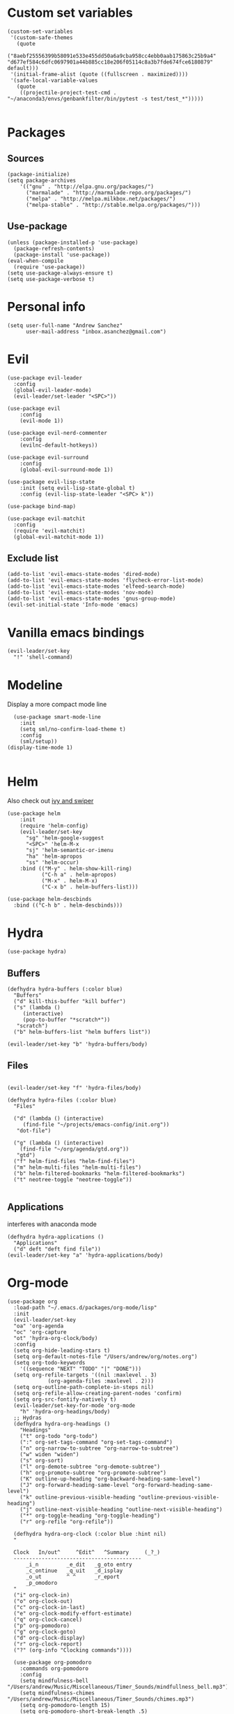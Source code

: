 #+PROPERTY: header-args: tangle "init.el"
* Custom set variables
#+begin_src elisp :tangle yes
(custom-set-variables
 '(custom-safe-themes
   (quote
    ("8aebf25556399b58091e533e455dd50a6a9cba958cc4ebb0aab175863c25b9a4" "d677ef584c6dfc0697901a44b885cc18e206f05114c8a3b7fde674fce6180879" default)))
 '(initial-frame-alist (quote ((fullscreen . maximized))))
 '(safe-local-variable-values
   (quote
    ((projectile-project-test-cmd . "~/anaconda3/envs/genbankfilter/bin/pytest -s test/test_*")))))

#+end_src
* Packages
** Sources 
#+begin_src elisp :tangle yes
  (package-initialize)
  (setq package-archives
      '(("gnu" . "http://elpa.gnu.org/packages/")
        ("marmalade" . "http://marmalade-repo.org/packages/")
        ("melpa" . "http://melpa.milkbox.net/packages/")
        ("melpa-stable" . "http://stable.melpa.org/packages/")))
#+end_src
** Use-package
#+begin_src elisp :tangle yes
(unless (package-installed-p 'use-package)
  (package-refresh-contents)
  (package-install 'use-package))
(eval-when-compile
  (require 'use-package))
(setq use-package-always-ensure t)
(setq use-package-verbose t)
#+end_src
* Personal info
#+begin_src elisp :tangle yes
(setq user-full-name "Andrew Sanchez"
      user-mail-address "inbox.asanchez@gmail.com")
#+end_src
* Evil
#+begin_src elisp :tangle yes
  (use-package evil-leader
    :config
    (global-evil-leader-mode)
    (evil-leader/set-leader "<SPC>"))

  (use-package evil
      :config
      (evil-mode 1))

  (use-package evil-nerd-commenter
      :config
      (evilnc-default-hotkeys))

  (use-package evil-surround
      :config
      (global-evil-surround-mode 1))

  (use-package evil-lisp-state
      :init (setq evil-lisp-state-global t)
      :config (evil-lisp-state-leader "<SPC> k"))

  (use-package bind-map) 

  (use-package evil-matchit
    :config
    (require 'evil-matchit)
    (global-evil-matchit-mode 1))
#+end_src

#+RESULTS:
: t

** Exclude list
#+begin_src elisp :tangle yes
  (add-to-list 'evil-emacs-state-modes 'dired-mode)
  (add-to-list 'evil-emacs-state-modes 'flycheck-error-list-mode)
  (add-to-list 'evil-emacs-state-modes 'elfeed-search-mode)
  (add-to-list 'evil-emacs-state-modes 'nov-mode)
  (add-to-list 'evil-emacs-state-modes 'gnus-group-mode)
  (evil-set-initial-state 'Info-mode 'emacs)
#+end_src

* Vanilla emacs bindings
#+begin_src elisp :tangle yes
  (evil-leader/set-key
    "!" 'shell-command)
#+end_src

* Modeline
Display a more compact mode line

#+begin_src elisp :tangle yes
    (use-package smart-mode-line
      :init
      (setq sml/no-confirm-load-theme t)
      :config
      (sml/setup))
  (display-time-mode 1)
#+end_src

#+RESULTS:
: t

#+begin_src emacs-lisp
#+end_src
* Helm
  Also check out [[https://github.com/abo-abo/swiper][ivy and swiper]]
#+begin_src elisp :tangle yes
  (use-package helm
      :init
      (require 'helm-config)
      (evil-leader/set-key
        "sg" 'helm-google-suggest
        "<SPC>" 'helm-M-x
        "sj" 'helm-semantic-or-imenu
        "ha" 'helm-apropos
        "ss" 'helm-occur)
      :bind (("M-y" . helm-show-kill-ring)
             ("C-h a" . helm-apropos)
             ("M-x" . helm-M-x)
             ("C-x b" . helm-buffers-list)))

  (use-package helm-descbinds
    :bind (("C-h b" . helm-descbinds)))
#+end_src
  
* Hydra
#+begin_src elisp :tangle yes
(use-package hydra)
#+end_src

** Buffers
#+begin_src elisp :tangle yes
  (defhydra hydra-buffers (:color blue)
    "Buffers"
    ("d" kill-this-buffer "kill buffer")
    ("s" (lambda ()
	   (interactive)
	   (pop-to-buffer "*scratch*"))
     "scratch")
    ("b" helm-buffers-list "helm buffers list"))

  (evil-leader/set-key "b" 'hydra-buffers/body)
#+end_src

#+RESULTS:

** Files
#+begin_src elisp :tangle yes

  (evil-leader/set-key "f" 'hydra-files/body)

  (defhydra hydra-files (:color blue)
    "Files"

    ("d" (lambda () (interactive)
	   (find-file "~/projects/emacs-config/init.org"))
     "dot-file")

    ("g" (lambda () (interactive)
	  (find-file "~/org/agenda/gtd.org"))
     "gtd")
    ("f" helm-find-files "helm-find-files")
    ("m" helm-multi-files "helm-multi-files")
    ("b" helm-filtered-bookmarks "helm-filtered-bookmarks")
    ("t" neotree-toggle "neotree-toggle"))

#+end_src

#+RESULTS:
: hydra-files/body

** Applications
   interferes with anaconda mode
#+begin_src elisp :tangle no
  (defhydra hydra-applications ()
    "Applications"
    ("d" deft "deft find file"))
  (evil-leader/set-key "a" 'hydra-applications/body)
#+end_src

#+RESULTS:

* Org-mode
#+begin_src elisp :tangle yes
   (use-package org
     :load-path "~/.emacs.d/packages/org-mode/lisp"
     :init
     (evil-leader/set-key
	 "oa" 'org-agenda
	 "oc" 'org-capture
	 "ot" 'hydra-org-clock/body)
     :config
     (setq org-hide-leading-stars t)
     (setq org-default-notes-file "/Users/andrew/org/notes.org")
     (setq org-todo-keywords
       '((sequence "NEXT" "TODO" "|" "DONE")))
     (setq org-refile-targets '((nil :maxlevel . 3)
				(org-agenda-files :maxlevel . 2)))
     (setq org-outline-path-complete-in-steps nil)
     (setq org-refile-allow-creating-parent-nodes 'confirm)
     (setq org-src-fontify-natively t)
     (evil-leader/set-key-for-mode 'org-mode
       "h" 'hydra-org-headings/body)
     ;; Hydras
     (defhydra hydra-org-headings ()
       "Headings"
	   ("t" org-todo "org-todo")
	   (":" org-set-tags-command "org-set-tags-command")
	   ("n" org-narrow-to-subtree "org-narrow-to-subtree")
	   ("w" widen "widen")
	   ("s" org-sort)
	   ("l" org-demote-subtree "org-demote-subtree")
	   ("h" org-promote-subtree "org-promote-subtree")
	   ("K" outline-up-heading "org-backward-heading-same-level")
	   ("J" org-forward-heading-same-level "org-forward-heading-same-level")
	   ("k" outline-previous-visible-heading "outline-previous-visible-heading")
	   ("j" outline-next-visible-heading "outline-next-visible-heading")
	   ("*" org-toggle-heading "org-toggle-heading")
	   ("r" org-refile "org-refile"))

     (defhydra hydra-org-clock (:color blue :hint nil)
	 "

	 Clock   In/out^     ^Edit^   ^Summary     (_?_)
	 -----------------------------------------
		 _i_n         _e_dit   _g_oto entry
		 _c_ontinue   _q_uit   _d_isplay
		 _o_ut        ^ ^      _r_eport
		 _p_omodoro
	 "
	 ("i" org-clock-in)
	 ("o" org-clock-out)
	 ("c" org-clock-in-last)
	 ("e" org-clock-modify-effort-estimate)
	 ("q" org-clock-cancel)
	 ("p" org-pomodoro)
	 ("g" org-clock-goto)
	 ("d" org-clock-display)
	 ("r" org-clock-report)
	 ("?" (org-info "Clocking commands"))))

     (use-package org-pomodoro
       :commands org-pomodoro
       :config
       (setq mindfulness-bell "/Users/andrew/Music/Miscellaneous/Timer_Sounds/mindfullness_bell.mp3") 
       (setq mindfulness-chimes "/Users/andrew/Music/Miscellaneous/Timer_Sounds/chimes.mp3") 
       (setq org-pomodoro-length 15)
       (setq org-pomodoro-short-break-length .5)
       (setq org-pomodoro-start-sound mindfulness-bell)
       (setq org-pomodoro-finished-sound mindfulness-bell)
       (setq org-pomodoro-short-break-sound mindfulness-bell)
       (setq org-pomodoro-long-break-sound mindfulness-chimes)
       (setq org-pomodoro-start-sound-p t))
#+end_src

** Babel
#+begin_src elisp :tangle yes
  (setq org-babel-load-languages
	'((emacs-lisp . t) (shell . t)))
#+end_src

** Capture
#+begin_src elisp :tangle yes

     (setq org-capture-templates
	   '(("t" "TODO" entry (file+headline "/Users/andrew/org/agenda/gtd.org" "Tasks")
	      "* TODO %? \n%U\n" :empty-lines 1)
	     ("n" "NEXT" entry (file+headline "/Users/andrew/org/agenda/gtd.org" "Tasks")
	      "* NEXT %? \n%U\n" :empty-lines 1)
	     ("h" "New Headline" entry (file+headline "/Users/andrew/agenda/gtd.org" "Notes")
		"* %?\n")
	     ("p" "Plan" entry (file+headline "/Users/andrew/org/agenda/gtd.org" "Plans")
	     "* %?\n")
	     ("j" "Journal" entry (file+datetree "/Users/andrew/org/agenda/journal.org")
	     "* %?\nEntered on %U\n")))
#+end_src

** Agenda
#+begin_src elisp :tangle yes

(defun org-archive-done-tasks ()
  (interactive)
  (org-map-entries
   (lambda ()
     (org-archive-subtree)
     (setq org-map-continue-from (outline-previous-heading)))
   "/DONE" 'tree))

     (setq org-agenda-sorting-strategy
	   '((agenda habit-down timestamp-down priority-down category-keep)
	    (todo priority-down timestamp-down category-keep)
	    (tags priority-down timestamp-down category-keep)
	    (search category-keep timestamp-down)))

     (setq org-agenda-files '("~/org/agenda" "~/org/projects"))
     (setq org-agenda-custom-commands
	 '(("!" "ASAP" tags-todo "asap-TODO=\"DONE\"") 
	     ("n" . "Next")
	     ("np" "Next PMI" tags-todo "TODO=\"NEXT\"+category=\"PMI\""
	      ((org-agenda-overriding-header "Next PMI")))
	     ("na" "Next ABB" tags-todo "TODO=\"NEXT\"+category=\"ABB\""
	      ((org-agenda-overriding-header "Next ABB")))
	     ("nm" "Next Miscellaneous" tags-todo "TODO=\"NEXT\"+category=\"misc\""
	      ((org-agenda-overriding-header "Next Miscellaneous")))
	     ("A" . "All")
	     ;("am" "All Miscellaneous" tags-todo "TODO={TODO\\|NEXT}+category=\"misc\"")
	     ("Am" "All Miscellaneous"
	     ((tags-todo "TODO=\"NEXT\"+category=\"misc\"")
	     (tags-todo "TODO=\"TODO\"+category=\"misc\"")
	     (tags-todo "TODO=\"DONE\"+category=\"misc\""))
	     ((org-agenda-overriding-header "All Miscellaneous")))
	     ("Ap" "All PMI"
	     ((tags-todo "TODO=\"NEXT\"+category=\"PMI\"")
	     (tags-todo "TODO=\"TODO\"+category=\"PMI\"")
	     (tags-todo "TODO=\"DONE\"+category=\"PMI\""))
	     ((org-agenda-overriding-header "")))
	     ("Aa" "ALL"
	     ((tags-todo "TODO=\"NEXT\"")
	     (tags-todo "TODO=\"TODO\"")
	     (tags-todo "TODO=\"DONE\""))
	     ((org-agenda-overriding-header "All")))))
#+end_src
* Windows and frames
** Toolbar
   Save space by not showing the toolbar
#+begin_src elisp :tangle yes
(tool-bar-mode -1)
#+end_src
** Golden ratio mode
#+begin_src elisp :tangle yes
  (use-package golden-ratio
    :config
    (golden-ratio-mode 1)
    (add-to-list 'golden-ratio-extra-commands 'evil-window-next)
    (add-to-list 'golden-ratio-extra-commands 'evil-window-right)
    (add-to-list 'golden-ratio-extra-commands 'evil-window-left)
    (add-to-list 'golden-ratio-extra-commands 'evil-window-down)
    (add-to-list 'golden-ratio-extra-commands 'evil-window-up))
#+end_src
** Winner mode
Undo and redo window configuration
#+begin_src elisp :tangle yes
  (use-package winner
    :commands
    (winner-undo winner-redo)
    :config
    (winner-mode)
    (evil-leader/set-key
      "wu" 'winner-undo
      "wr" 'winner-redo))
#+end_src

#+RESULTS:
: t

** Zoom
#+begin_src elisp :tangle yes
  (use-package zoom-frm)
  (defhydra hydra-zoom (global-map "C-=")
    "zoom"
    ("g" text-scale-increase)
    ("l" text-scale-decrease)
    ("i" zoom-in)
    ("o" zoom-out))
#+end_src

#+RESULTS:
: hydra-zoom/body

* Backups
#+begin_src elisp :tangle yes
;; Special dir for backups
(setq backup-directory-alist '(("." . "~/.emacs.d/backups")))
#+end_src

* Magit
Not sure why these aren't working

:config (setq magit-git-executable '("~/usr/bin/git"))
'(magit-git-executable "~/usr/bin/git")

#+begin_src elisp :tangle yes
  (use-package magit
    :commands magit-status
    :init
    (evil-leader/set-key
      "gs" 'magit-status))
#+end_src

#+RESULTS:

* Better defaults
Also look at sensible-defaults
#+begin_src elisp :tangle yes
(show-paren-mode 1)
(menu-bar-mode -1)
(when (fboundp 'tool-bar-mode)
    (tool-bar-mode -1))
(when (fboundp 'scroll-bar-mode)
    (scroll-bar-mode -1))
(when (fboundp 'horizontal-scroll-bar-mode)
    (horizontal-scroll-bar-mode -1))

(require 'uniquify)
(setq uniquify-buffer-name-style 'forward)

(require 'saveplace)
(setq-default save-place t)
(fset 'yes-or-no-p 'y-or-n-p)
#+end_src
* Tramp
  This doesn't actually seem to be faster...
#+begin_src elisp :tangle no
(setq tramp-default-method "ssh")
#+end_src

* Binding related
  Also check out [[https://github.com/nonsequitur/smex][smex]] 
#+begin_src elisp :tangle yes
  (use-package which-key
      :config
      (which-key-mode))
#+end_src

#+RESULTS:

* Python
#+begin_src elisp :tangle yes
  (use-package python
    :mode ("\\.py\\'" . python-mode)
    :interpreter ("python" . python-mode)
    :config
    ;; (add-hook 'python-mode-hook 'yapf-mode)
    (add-hook 'python-mode-hook
	  (lambda ()
	  (require 'sphinx-doc)
	  (sphinx-doc-mode t)))
    (add-hook 'python-mode-hook 'anaconda-mode)
    (add-hook 'python-mode-hook 'anaconda-eldoc-mode)
    (add-hook 'before-save-hook 'py-isort-before-save)
    (require 'py-isort)
    (setq python-shell-exec-path '("~/anaconda3/bin/python"))
    (evil-leader/set-key-for-mode 'python-mode
	"a" 'hydra-anaconda/body)
    (defhydra hydra-anaconda (:color blue :hint nil)
    "
    ^Anaconda^
    ----------
    _d_: find definitions
    _a_: find assignments
    _r_: find references
    _b_: go back
    _s_: show doc
    _y_: yapfify-buffer
    _v_: pythonic-activate
    _V_: pythonic-deactivate
    "
	("d" anaconda-mode-find-definitions)
	("a" anaconda-mode-find-assignments)
	("r" anaconda-mode-find-references)
	("b" anaconda-mode-go-back)
	("s" anaconda-mode-show-doc)
	("y" yapfify-buffer)
	("v" pythonic-activate)
	("V" pythonic-deactivate)))

  (use-package anaconda-mode :defer t)

  (use-package sphinx-doc :defer t)

  (use-package py-isort
    :commands py-isort-buffer)

#+end_src

#+RESULTS:

** Fix faulty completion bug
   Source:  https://github.com/jorgenschaefer/elpy/issues/887
   Fixes this error message:
   Warning (python): Your ‘python-shell-interpreter’ doesn’t seem to support readline, yet ‘python-shell-completion-native’ was t and "ipython3" is not part of the ‘python-shell-completion-native-disabled-interpreters’ list. Native completions have been disabled locally.

 #+begin_src elisp :tangle yes
 (defun python-shell-completion-native-try ()
   "Return non-nil if can trigger native completion."
   (let ((python-shell-completion-native-enable t)
         (python-shell-completion-native-output-timeout
           python-shell-completion-native-try-output-timeout))
      (python-shell-completion-native-get-completions
       (get-buffer-process (current-buffer))
       nil "_")))
 #+end_src

* Yapfify
#+begin_src elisp :tangle yes
  (use-package yapfify :commands yapfify-buffer)
#+end_src
* Exec-path-from-shell
#+begin_src elisp :tangle yes
(use-package exec-path-from-shell)
(when (memq window-system '(mac ns x))
  (exec-path-from-shell-initialize))
#+end_src

* Smartparens
#+begin_src elisp :tangle yes
  (use-package smartparens
      :config
      (autoload 'smartparens-mode "paredit" "Turn on pseudo-structural editing of Lisp code." t)
      (add-hook 'emacs-lisp-mode-hook       #'smartparens-mode)
      (add-hook 'eval-expression-minibuffer-setup-hook #'smartparens-mode)
      (add-hook 'ielm-mode-hook             #'smartparens-mode)
      (add-hook 'lisp-mode-hook             #'smartparens-mode)
      (add-hook 'lisp-interaction-mode-hook #'smartparens-mode)
      (add-hook 'scheme-mode-hook           #'smartparens-mode)
      (add-hook 'python-mode-hook           #'smartparens-mode)
    :init
    (require 'smartparens-config)
    (defhydra hydra-smartparens (:hint nil)
      "
  Sexps (quit with _q_)

  ^Nav^            ^Barf/Slurp^                 ^Depth^
  ^---^------------^----------^-----------------^-----^-----------------
  _f_: forward     _<left>_:    slurp forward   _R_:      splice
  _b_: backward    _<right>_:   barf forward    _r_:      raise
  _u_: backward ↑  _C-<left>_:  slurp backward  _<up>_:   raise backward
  _d_: forward ↓   _C-<right>_: barf backward   _<down>_: raise forward
  _p_: backward ↓
  _n_: forward ↑

  ^Kill^           ^Misc^                       ^Wrap^
  ^----^-----------^----^-----------------------^----^------------------
  _w_: copy        _j_: join                    _(_: wrap with ( )
  _k_: kill        _s_: split                   _{_: wrap with { }
  ^^               _t_: transpose               _'_: wrap with ' '
  ^^               _c_: convolute               _\"_: wrap with \" \"
  ^^               _i_: indent defun"
      ("q" nil)
      ;; Wrapping
      ("(" (lambda (a) (interactive "P") (sp-wrap-with-pair "(")))
      ("{" (lambda (a) (interactive "P") (sp-wrap-with-pair "{")))
      ("'" (lambda (a) (interactive "P") (sp-wrap-with-pair "'")))
      ("\"" (lambda (a) (interactive "P") (sp-wrap-with-pair "\"")))
      ;; Navigation
      ("f" sp-forward-sexp )
      ("b" sp-backward-sexp)
      ("u" sp-backward-up-sexp)
      ("d" sp-down-sexp)
      ("p" sp-backward-down-sexp)
      ("n" sp-up-sexp)
      ;; Kill/copy
      ("w" sp-copy-sexp)
      ("k" sp-kill-sexp)
      ;; Misc
      ("t" sp-transpose-sexp)
      ("j" sp-join-sexp)
      ("s" sp-split-sexp)
      ("c" sp-convolute-sexp)
      ("i" sp-indent-defun)
      ;; Depth changing
      ("R" sp-splice-sexp)
      ("r" sp-splice-sexp-killing-around)
      ("<up>" sp-splice-sexp-killing-backward)
      ("<down>" sp-splice-sexp-killing-forward)
      ;; Barfing/slurping
      ("<right>" sp-forward-slurp-sexp)
      ("<left>" sp-forward-barf-sexp)
      ("C-<left>" sp-backward-barf-sexp)
      ("C-<right>" sp-backward-slurp-sexp)))
#+end_src

#+RESULTS:
: t

* Projectile
#+begin_src elisp :tangle yes

  (use-package projectile
    :load-path "~/.emacs.d/packages/projectile"
    :config
    (projectile-mode)
    (setq projectile-enable-caching t)
    (evil-leader/set-key
    "p" 'projectile-command-map))

   (use-package helm-projectile
     :config
     (require 'helm-projectile)
     (helm-projectile-on))

#+end_src

#+RESULTS:
: t

* Yasnippet
#+begin_src elisp :tangle yes
  (use-package yasnippet
    :load-path "~/.emacs.d/packages/yasnippet"
    :config
    (require 'yasnippet)
    (yas-global-mode 1)
    :init
    (evil-leader/set-key
      "y" 'hydra-yasnippet/body)

  (defhydra hydra-yasnippet (:color blue :hint nil)
    "
		^YASnippets^
  --------------------------------------------
    Modes:    Load/Visit:    Actions:

   _g_lobal  _d_irectory    _i_nsert
   _m_inor   _f_ile         _t_ryout
   _e_xtra   _l_ist         _n_ew
	   _a_ll
  "
    ("d" yas-load-directory)
    ("e" yas-activate-extra-mode)
    ("i" yas-insert-snippet)
    ("f" yas-visit-snippet-file :color blue)
    ("n" yas-new-snippet)
    ("t" yas-tryout-snippet)
    ("l" yas-describe-tables)
    ("g" yas/global-mode)
    ("m" yas/minor-mode)
    ("a" yas-reload-all)))
#+end_src

#+RESULTS:
: t

* Themes and fonts
#+begin_src elisp :tangle yes
  (use-package solarized-theme
    :config
    (evil-leader/set-key "tt" 'toggle-theme))
  (load-theme 'solarized-light t)
  (setq active-theme 'solarized-light)
  (defun toggle-theme ()
    (interactive)
    (if (eq active-theme 'solarized-light)
	(setq active-theme 'solarized-dark)
      (setq active-theme 'solarized-light))
    (load-theme active-theme))
  (set-face-attribute 'default t :font 
    "-*-Source Code Pro-normal-normal-normal-*-*-*-*-*-m-0-iso10646-1")
  (set-face-attribute 'default nil :height 140)
#+end_src
* Completion

#+begin_src elisp :tangle yes
  (use-package company
    :config
    (global-company-mode)
    (add-to-list 'company-backends 'company-anaconda))
#+end_src
* Words
** Wordnut
#+begin_src elisp :tangle no
  (use-package wordnut
    :commands (wordnut-search wordnut-lookup-current-word)
    :load-path "packages/wordnut"
    :config
    (require 'wordnut)
    (setq wordnut-cmd "/usr/local/bin/wn"))
#+end_src

#+RESULTS:
: t

** Helm-wordnet
#+begin_src elisp :tangle yes
  (use-package helm-wordnet
    :commands helm-wordnet
    :load-path "packages/helm-wordnet"
    :config
    (setq helm-wordnet-prog "/usr/local/bin/wn"))
    (evil-leader/set-key
      "wd" 'helm-wordnet)
#+end_src

** Google translate
#+begin_src elisp :tangle yes
  (use-package google-translate
    :commands (google-translate-at-point google-translate-smooth-translate)
    :config
    (setq google-translate-default-source-language "nl")
    (setq google-translate-default-target-language "en")
    (evil-leader/set-key
      "wp" 'google-translate-at-point
      "ww" 'google-translate-smooth-translate))
#+end_src
* Display
#+begin_src elisp :tangle yes
(use-package linum-relative
    :config
    (linum-relative-global-mode))
(setq column-number-mode t)
#+end_src

#+RESULTS:
: t
* Flycheck
#+begin_src elisp :tangle yes
  (use-package flycheck
    :init (global-flycheck-mode))
#+end_src

#+RESULTS:
* Deft
#+begin_src elisp :tangle yes
  (use-package deft
    :config
    (setq deft-directory "~/org")
    (setq deft-extensions '("txt" "org"))
    (setq deft-default-extension "org")
    (setq deft-recursive t)
    (setq deft-use-filename-as-title t)
    (deft-find-file "/Users/andrew/org/agenda/gtd.org")
    (deft-find-file "/Users/andrew/org/agenda/PMI.org")
    (deft-find-file "/Users/andrew/org/agenda/projects.org"))

#+end_src

#+RESULTS:
: t
* Elfeed
#+begin_src elisp :tangle yes
  (use-package elfeed
    :commands elfeed
    :config
    (require 'elfeed-org)
    (elfeed-org)
    (setq rmh-elfeed-org-files (list "~/org/elfeed.org")))

  (use-package elfeed-org :defer t)

#+end_src

#+RESULTS:
* Gnus
#+begin_src elisp :tangle gnus.el
  (use-package gnus
    :commands gnus)

      (setq user-mail-address "inbox.asanchez@gmail.com"
	    user-full-name "Andrew Sanchez")

      (setq gnus-select-method
	    '(nnimap "gmail"
		     (nnimap-address "imap.gmail.com")
		     (nnimap-server-port "993")
		     (nnimap-stream ssl)))

      (setq smtpmail-smtp-server "smtp.gmail.com"
	    smtpmail-smtp-service 587
	    gnus-ignored-newsgroups "^to\\.\\|^[0-9. ]+\\( \\|$\\)\\|^[\"]\"[#'()]"
	    gnus-message-archive-group nil)
	    ;; mml2015-encrypt-to-self 

      ;; Attempt to encrypt all the mails we'll be sending.
      ;; (add-hook 'message-setup-hook 'mml-secure-message-encrypt)
      (eval-after-load 'gnus-group
      '(progn
	 (defhydra hydra-gnus-group (:color blue)
	   "Do?"
	   ("a" gnus-group-list-active "REMOTE groups A A")
	   ("l" gnus-group-list-all-groups "LOCAL groups L")
	   ("c" gnus-topic-catchup-articles "Read all c")
	   ("G" gnus-group-make-nnir-group "Search server G G")
	   ("g" gnus-group-get-new-news "Refresh g")
	   ("s" gnus-group-enter-server-mode "Servers")
	   ("m" gnus-group-new-mail "Compose m OR C-x m")
	   ("#" gnus-topic-mark-topic "mark #")
	   ("q" nil "cancel"))
	 (define-key gnus-group-mode-map "," 'hydra-gnus-group/body)))

    ;; gnus-summary-mode
    (eval-after-load 'gnus-sum
      '(progn
	 (defhydra hydra-gnus-summary (:color blue)
	   "Do?"
	   ("s" gnus-summary-show-thread "Show thread")
	   ("h" gnus-summary-hide-thread "Hide thread")
	   ("n" gnus-summary-insert-new-articles "Refresh / N")
	   ("f" gnus-summary-mail-forward "Forward C-c C-f")
	   ("!" gnus-summary-tick-article-forward "Mail -> disk !")
	   ("p" gnus-summary-put-mark-as-read "Mail <- disk")
	   ("c" gnus-summary-catchup-and-exit "Read all c")
	   ("e" gnus-summary-resend-message-edit "Resend S D e")
	   ("R" gnus-summary-reply-with-original "Reply with original R")
	   ("r" gnus-summary-reply "Reply r")
	   ("W" gnus-summary-wide-reply-with-original "Reply all with original S W")
	   ("w" gnus-summary-wide-reply "Reply all S w")
	   ("#" gnus-topic-mark-topic "mark #")
	   ("q" nil "cancel"))
	 (define-key gnus-summary-mode-map "," 'hydra-gnus-summary/body)))

    ;; gnus-article-mode
    (eval-after-load 'gnus-art
      '(progn
	 (defhydra hydra-gnus-article (:color blue)
	   "Do?"
	   ("f" gnus-summary-mail-forward "Forward")
	   ("R" gnus-article-reply-with-original "Reply with original R")
	   ("r" gnus-article-reply "Reply r")
	   ("W" gnus-article-wide-reply-with-original "Reply all with original S W")
	   ("o" gnus-mime-save-part "Save attachment at point o")
	   ("w" gnus-article-wide-reply "Reply all S w")
	   ("q" nil "cancel"))
	 (define-key gnus-article-mode-map "," 'hydra-gnus-article/body)))

    (eval-after-load 'message
      '(progn
	 (defhydra hydra-message (:color blue)
	   "Do?"
	   ("ca" mml-attach-file "Attach C-c C-a")
	   ("cc" message-send-and-exit "Send C-c C-c")
	   ("q" nil "cancel"))
	 (global-set-key (kbd "C-c C-y") 'hydra-message/body)))
#+end_src

#+RESULTS:
: hydra-message/body

* Keyfreq
#+begin_src elisp :tangle yes
  (use-package keyfreq
    :config
    (require 'keyfreq)
    (setq keyfreq-excluded-commands
	  '(self-insert-command
	    abort-recursive-edit
	    forward-char
	    backward-char
	    previous-line
	    next-line
	    evil-a-WORD
	    evil-append
	    evil-backward-char
	    evil-backward-word-begin
	    evil-change
	    evil-change-line
	    evil-complete-next
	    evil-complete-previous
	    evil-delete
	    evil-delete-backward-char-and-join
	    evil-delete-char
	    evil-delete-line
	    evil-emacs-state
	    evil-end-of-line
	    evil-escape-emacs-state
	    evil-escape-insert-state
	    evil-escape-isearch
	    evil-escape-minibuffer
	    evil-escape-motion-state
	    evil-escape-visual-state))
    (keyfreq-mode 1)
    (keyfreq-autosave-mode 1))
#+end_src
* Convenience
#+begin_src elisp :tangle yes
  (use-package restart-emacs
    :init
    (evil-leader/set-key "qr" 'restart-emacs)
    :commands restart-emacs)
#+end_src

#+RESULTS:
* Neotree
#+begin_src elisp :tangle yes
  (use-package neotree :load-path "~/.emacs.d/packages/neotree"
    :commands  neotree-toggle
    :config
    (require 'neotree)
    (evil-define-key 'normal neotree-mode-map (kbd "TAB") 'neotree-enter)
    (evil-define-key 'normal neotree-mode-map (kbd "SPC") 'neotree-quick-look)
    (evil-define-key 'normal neotree-mode-map (kbd "q") 'neotree-hide)
    (evil-define-key 'normal neotree-mode-map (kbd "RET") 'neotree-enter))
#+end_src

#+RESULTS:
: t

* Test
#+begin_src elisp :tangle yes
  (use-package nov
    :defer t
    :init
    (add-to-list 'auto-mode-alist '("\\.epub\\'" . nov-mode))
    )
#+end_src  

#+RESULTS:
* Future
** TODO Create list for globally enabled packages
